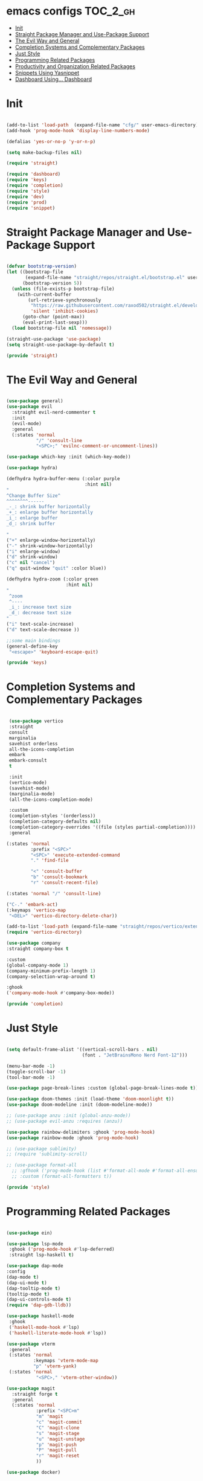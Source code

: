 * emacs configs :TOC_2_gh:
- [[#init][Init]]
- [[#straight-package-manager-and-use-package-support][Straight Package Manager and Use-Package Support]]
- [[#the-evil-way-and-general][The Evil Way and General]]
- [[#completion-systems-and-complementary-packages][Completion Systems and Complementary Packages]]
- [[#just-style][Just Style]]
- [[#programming-related-packages][Programming Related Packages]]
- [[#productivity-and-organization-related-packages][Productivity and Organization Related Packages]]
- [[#snippets-using-yasnippet][Snippets Using Yasnippet]]
- [[#dashboard-using-dashboard][Dashboard Using... Dashboard]]

* Init
#+begin_src emacs-lisp :tangle init.el

  (add-to-list 'load-path  (expand-file-name "cfg/" user-emacs-directory))
  (add-hook 'prog-mode-hook 'display-line-numbers-mode)

  (defalias 'yes-or-no-p 'y-or-n-p)

  (setq make-backup-files nil)

  (require 'straight)

  (require 'dashboard)
  (require 'keys)
  (require 'completion)
  (require 'style)
  (require 'dev)
  (require 'prod)
  (require 'snippet)

#+end_src

* Straight Package Manager and Use-Package Support
#+begin_src emacs-lisp :tangle cfg/straight.el

  (defvar bootstrap-version)
  (let ((bootstrap-file
         (expand-file-name "straight/repos/straight.el/bootstrap.el" user-emacs-directory))
        (bootstrap-version 5))
    (unless (file-exists-p bootstrap-file)
      (with-current-buffer
          (url-retrieve-synchronously
           "https://raw.githubusercontent.com/raxod502/straight.el/develop/install.el"
           'silent 'inhibit-cookies)
        (goto-char (point-max))
        (eval-print-last-sexp)))
    (load bootstrap-file nil 'nomessage))

  (straight-use-package 'use-package)
  (setq straight-use-package-by-default t)

  (provide 'straight)

#+end_src

* The Evil Way and General
#+begin_src emacs-lisp :tangle cfg/keys.el

  (use-package general)
  (use-package evil
    :straight evil-nerd-commenter t
    :init
    (evil-mode)
    :general
    (:states 'normal
             "/" 'consult-line
             "<SPC>;" 'evilnc-comment-or-uncomment-lines))

  (use-package which-key :init (which-key-mode))

  (use-package hydra)

  (defhydra hydra-buffer-menu (:color purple
                               :hint nil)
  "
  ^Change Buffer Size^            
  ^^^^^^^^------
  _-_: shrink buffer horizontally
  _+_: enlarge buffer horizontally   
  _i_: enlarge buffer
  _d_: shrink buffer
  
  "
  ("+" enlarge-window-horizontally)
  ("-" shrink-window-horizontally)
  ("i" enlarge-window)
  ("d" shrink-window)
  ("c" nil "cancel")
  ("q" quit-window "quit" :color blue))

  (defhydra hydra-zoom (:color green
                        :hint nil)
  "
   ^zoom
   ^----
   _i_: increase text size
   _d_: decrease text size
  "
  ("i" text-scale-increase)
  ("d" text-scale-decrease ))

  ;;some main bindings
  (general-define-key
   "<escape>" 'keyboard-escape-quit)

  (provide 'keys)

#+end_src

* Completion Systems and Complementary Packages
#+begin_src emacs-lisp :tangle cfg/completion.el

   (use-package vertico
   :straight
   consult
   marginalia
   savehist orderless
   all-the-icons-completion
   embark
   embark-consult
   t

   :init
   (vertico-mode)
   (savehist-mode)
   (marginalia-mode)
   (all-the-icons-completion-mode)

   :custom
   (completion-styles '(orderless))
   (completion-category-defaults nil)
   (completion-category-overrides '((file (styles partial-completion))))
   :general

  (:states 'normal
           :prefix "<SPC>"
           "<SPC>" 'execute-extended-command
           "." 'find-file

           "<" 'consult-buffer
           "b" 'consult-bookmark
           "r" 'consult-recent-file)

  (:states 'normal "/" 'consult-line)

  ("C-." 'embark-act)
  (:keymaps 'vertico-map
   "<DEL>" 'vertico-directory-delete-char))
  
  (add-to-list 'load-path (expand-file-name "straight/repos/vertico/extensions" user-emacs-directory))
  (require 'vertico-directory)

  (use-package company
  :straight company-box t

  :custom
  (global-company-mode 1)
  (company-minimum-prefix-length 1)
  (company-selection-wrap-around t)

  :ghook
  ('company-mode-hook #'company-box-mode))

  (provide 'completion)

#+end_src

* Just Style
#+begin_src emacs-lisp :tangle cfg/style.el

  (setq default-frame-alist '((vertical-scroll-bars . nil)
                              (font . "JetBrainsMono Nerd Font-12")))

  (menu-bar-mode -1)
  (toggle-scroll-bar -1)
  (tool-bar-mode -1)

  (use-package page-break-lines :custom (global-page-break-lines-mode t))

  (use-package doom-themes :init (load-theme 'doom-moonlight t))
  (use-package doom-modeline :init (doom-modeline-mode))

  ;; (use-package anzu :init (global-anzu-mode))
  ;; (use-package evil-anzu :requires (anzu))

  (use-package rainbow-delimiters :ghook 'prog-mode-hook)
  (use-package rainbow-mode :ghook 'prog-mode-hook)

  ;; (use-package sublimity)
  ;; (require 'sublimity-scroll)

  ;; (use-package format-all
    ;; :gfhook ('prog-mode-hook (list #'format-all-mode #'format-all-ensure-formatter))
    ;; :custom (format-all-formatters t))

  (provide 'style)

#+end_src

* Programming Related Packages
#+begin_src emacs-lisp :tangle cfg/dev.el

    (use-package ein)

    (use-package lsp-mode
     :ghook ('prog-mode-hook #'lsp-deferred)
     :straight lsp-haskell t)

    (use-package dap-mode
    :config
    (dap-mode t)
    (dap-ui-mode t)
    (dap-tooltip-mode t)
    (tooltip-mode t)
    (dap-ui-controls-mode t)
    (require 'dap-gdb-lldb))

    (use-package haskell-mode
     :ghook
     ('haskell-mode-hook #'lsp)
     ('haskell-literate-mode-hook #'lsp))

    (use-package vterm
     :general
     (:states 'normal
              :keymaps 'vterm-mode-map
              "p" 'vterm-yank)
     (:states 'normal
               "<SPC>," 'vterm-other-window))

    (use-package magit
      :straight forge t
      :general
      (:states 'normal
               :prefix "<SPC>m"
               "m" 'magit
               "c" 'magit-commit
               "C" 'magit-clone
               "s" 'magit-stage
               "u" 'magit-unstage
               "p" 'magit-push
               "P" 'magit-pull
               "r" 'magit-reset
               ))

    (use-package docker)

    (use-package highlight-indent-guides
      :ghook 'prog-mode-hook
      :custom (highlight-indent-guides-method 'bitmap))

    (use-package adaptive-wrap :init (adaptive-wrap-prefix-mode))

    (provide 'dev)

#+end_src

* Productivity and Organization Related Packages
#+begin_src emacs-lisp :tangle cfg/prod.el

    (use-package org-roam
      :init
      (setq org-roam-v2-ack t)
      :config
      (require 'org-protocol)
      (setq org-roam-directory (file-truename "~/org/roam")
            org-roam-protocol-store-links "~/org/roam"
            org-roam-complete-everywhere t
            org-roam-db-autosync-mode t)
      :general
      (:states 'normal
               "<SPC>ni" 'org-roam-node-insert))

    (use-package org-roam-ui
      :straight
      (:host github :repo "org-roam/org-roam-ui" :branch "main" :files ("*.el" "out"))
      :after org-roam
      :config
      (setq org-roam-ui-sync-theme t
            org-roam-ui-follow t
            org-roam-ui-update-on-save t
            org-roam-ui-open-on-start t))

    (use-package org-bullets :ghook 'org-mode-hook)

    (use-package toc-org
      :ghook 'org-mode-hook)

    (use-package org
      :gfhook
      ('org-mode-hook (list #'org-indent-mode #'variable-pitch-mode #'visual-line-mode))
      :custom
      (org-agenda-files '("~/org/master.org"))
      (org-hide-emphasis-markers t))

    (let* ((variable-tuple
          (cond ((x-list-fonts "SourceSansPro")         '(:font "SourceSansPro"))
                (nil (warn "Cannot find a Sans Serif Font.  Install Source Sans Pro."))))
         (base-font-color     (face-foreground 'default nil 'default))
         (headline           `(:inherit default :weight bold :foreground ,base-font-color)))

    (custom-theme-set-faces
     'user
     `(org-level-8 ((t (,@headline ,@variable-tuple))))
     `(org-level-7 ((t (,@headline ,@variable-tuple))))
     `(org-level-6 ((t (,@headline ,@variable-tuple))))
     `(org-level-5 ((t (,@headline ,@variable-tuple))))
     `(org-level-4 ((t (,@headline ,@variable-tuple :height 1.1))))
     `(org-level-3 ((t (,@headline ,@variable-tuple :height 1.25))))
     `(org-level-2 ((t (,@headline ,@variable-tuple :height 1.5))))
     `(org-level-1 ((t (,@headline ,@variable-tuple :height 1.75))))
     `(org-document-title ((t (,@headline ,@variable-tuple :height 2.0 :underline nil))))

     '(fixed-pitch ((t (:family "JetBrainsMono Nerd Font" :height 120))))
     '(variable-pitch ((t (:family "SourceSansPro" :height 130))))

     '(org-code ((t (:inherit fixed-pitch))))
     '(org-block ((t (:inherit fixed-pitch))))))

    (use-package pass
      :straight password-store t
      :general
      (:states 'normal
               :prefix "<SPC>p"
               "p" 'pass
               "i" 'password-store-insert
               "r" 'password-store-rename
               "d" 'password-store-remove
               "g" 'password-store-generate))

    (use-package perspective
      :init
      (persp-mode)
      :general
      (:states 'normal
               :prefix "<SPC>w"
               "s" 'persp-switch
               "d" 'persp-kill
               "r" 'persp-rename))

    (use-package projectile
      :straight ag rg t
      :custom
      (projectile-mode 1))

    (use-package pdf-tools
      :custom
      (pdf-loader-install t)
      (pdf-tools-install t))

    (provide 'prod)

#+end_src

* Snippets Using Yasnippet
#+begin_src emacs-lisp :tangle cfg/snippet.el

  (use-package yasnippet
    :init
    (yas-global-mode)
    :custom
    (setq yas-snippet-dirs '("~/.emacs.d/cfg/snippets")))

  (auto-insert-mode)
  (setq auto-insert-query nil)

  (provide 'snippet)
#+end_src

* Dashboard Using... Dashboard
#+begin_src emacs-lisp :tangle cfg/dashboard.el

  (use-package all-the-icons)
  (use-package dashboard
    :init
    (dashboard-setup-startup-hook)
    :custom
    (initial-buffer-choice (lambda () (get-buffer "*dashboard*")))
    (dashboard-center-content t)
    (dashboard-set-heading-icons t)
    (dashboard-set-file-icons t)
    (dashboard-set-navigator t))

  (provide 'dashboard)

#+end_src
